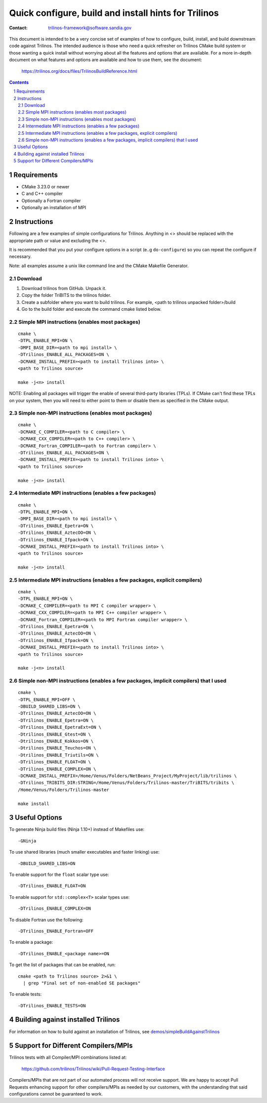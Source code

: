 ==================================================================
Quick configure, build and install hints for Trilinos
==================================================================

:Contact: trilinos-framework@software.sandia.gov

This document is intended to be a very concise set of examples of how to
configure, build, install, and build downstream code against Trilinos. The
intended audience is those who need a quick refresher on Trilinos CMake build
system or those wanting a quick install without worrying about all the
features and options that are available.  For a more in-depth document on what
features and options are available and how to use them, see the document:

  https://trilinos.org/docs/files/TrilinosBuildReference.html

.. sectnum::

.. contents::


Requirements
============

* CMake 3.23.0 or newer
* C and C++ compiler
* Optionally a Fortran compiler
* Optionally an installation of MPI


Instructions
============

Following are a few examples of simple configurations for Trilinos. Anything in
<> should be replaced with the appropriate path or value and excluding the <>.

It is recommended that you put your configure options in a script (e..g
``do-configure``) so you can repeat the configure if necessary.

Note: all examples assume a unix like command line and the CMake Makefile
Generator.

Download
-----------------------------------------------
1. Download  trilinos from GitHub. Unpack it.

2. Copy the folder TriBITS to the trilinos folder.

3. Create a subfolder where you want to build trilinos. For example, <path to trilinos unpacked folder>/build

4. Go to the build folder and execute the command cmake listed below.

Simple MPI instructions (enables most packages)
-----------------------------------------------

::

  cmake \
  -DTPL_ENABLE_MPI=ON \
  -DMPI_BASE_DIR=<path to mpi install> \
  -DTrilinos_ENABLE_ALL_PACKAGES=ON \
  -DCMAKE_INSTALL_PREFIX=<path to install Trilinos into> \
  <path to Trilinos source>
  
  make -j<n> install

NOTE: Enabling all packages will trigger the enable of several third-party
libraries (TPLs).  If CMake can't find these TPLs on your system, then you
will need to either point to them or disable them as specified in the CMake
output.


Simple non-MPI instructions (enables most packages)
---------------------------------------------------

::

  cmake \
  -DCMAKE_C_COMPILER=<path to C compiler> \
  -DCMAKE_CXX_COMPILER=<path to C++ compiler> \
  -DCMAKE_Fortran_COMPILER=<path to Fortran compiler> \
  -DTrilinos_ENABLE_ALL_PACKAGES=ON \
  -DCMAKE_INSTALL_PREFIX=<path to install Trilinos into> \
  <path to Trilinos source>
  
  make -j<n> install


Intermediate MPI instructions (enables a few packages)
------------------------------------------------------

::

  cmake \
  -DTPL_ENABLE_MPI=ON \
  -DMPI_BASE_DIR=<path to mpi install> \
  -DTrilinos_ENABLE_Epetra=ON \
  -DTrilinos_ENABLE_AztecOO=ON \
  -DTrilinos_ENABLE_Ifpack=ON \
  -DCMAKE_INSTALL_PREFIX=<path to install Trilinos into> \
  <path to Trilinos source>
  
  make -j<n> install


Intermediate MPI instructions (enables a few packages, explicit compilers)
-------------------------------------------------------------------------

::

  cmake \
  -DTPL_ENABLE_MPI=ON \
  -DCMAKE_C_COMPILER=<path to MPI C compiler wrapper> \
  -DCMAKE_CXX_COMPILER=<path to MPI C++ compiler wrapper> \
  -DCMAKE_Fortran_COMPILER=<path to MPI Fortran compiler wrapper> \
  -DTrilinos_ENABLE_Epetra=ON \
  -DTrilinos_ENABLE_AztecOO=ON \
  -DTrilinos_ENABLE_Ifpack=ON \
  -DCMAKE_INSTALL_PREFIX=<path to install Trilinos into> \
  <path to Trilinos source>
  
  make -j<n> install


Simple non-MPI instructions (enables a few packages, implicit compilers) that I used
-----------------------------------------------

::

  cmake \
  -DTPL_ENABLE_MPI=OFF \
  -DBUILD_SHARED_LIBS=ON \
  -DTrilinos_ENABLE_AztecOO=ON \
  -DTrilinos_ENABLE_Epetra=ON \
  -DTrilinos_ENABLE_EpetraExt=ON \
  -Dtrilinos_ENABLE_Gtest=ON \
  -Dtrilinos_ENABLE_Kokkos=ON \
  -Dtrilinos_ENABLE_Teuchos=ON \
  -Dtrilinos_ENABLE_Triutils=ON \
  -DTrilinos_ENABLE_FLOAT=ON \
  -DTrilinos_ENABLE_COMPLEX=ON \
  -DCMAKE_INSTALL_PREFIX=/Home/Venus/Folders/NetBeans_Project/MyProject/lib/trilinos \
  -DTrilinos_TRIBITS_DIR:STRING=/Home/Venus/Folders/Trilinos-master/TriBITS/tribits \
  /Home/Venus/Folders/Trilinos-master
  
  make install


Useful Options
==============

To generate Ninja build files (Ninja 1.10+) instead of Makefiles use::

  -GNinja

To use shared libraries (much smaller executables and faster linking) use::

  -DBUILD_SHARED_LIBS=ON

To enable support for the ``float`` scalar type use::

  -DTrilinos_ENABLE_FLOAT=ON

To enable support for ``std::complex<T>`` scalar types use::

  -DTrilinos_ENABLE_COMPLEX=ON

To disable Fortran use the following::

  -DTrilinos_ENABLE_Fortran=OFF

To enable a package::

  -DTrilinos_ENABLE_<package name>=ON

To get the list of packages that can be enabled, run::

  cmake <path to Trilinos source> 2>&1 \
    | grep "Final set of non-enabled SE packages"

To enable tests::

  -DTrilinos_ENABLE_TESTS=ON


Building against installed Trilinos
===================================

For information on how to build against an installation of Trilinos, see
`demos/simpleBuildAgainstTrilinos`_

.. _demos/simpleBuildAgainstTrilinos: demos/simpleBuildAgainstTrilinos/README.md


Support for Different Compilers/MPIs
====================================

Trilinos tests with all Compiler/MPI combinations listed at:

  https://github.com/trilinos/Trilinos/wiki/Pull-Request-Testing-Interface

Compilers/MPIs that are not part of our automated process will not receive support.
We are happy to accept Pull Requests enhancing support for other compilers/MPIs as
needed by our customers, with the understanding that said configurations cannot be
guaranteed to work.
